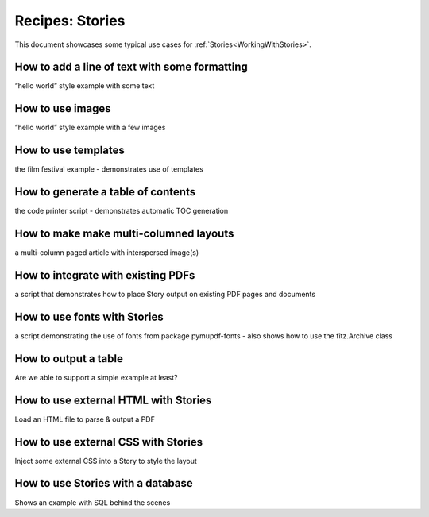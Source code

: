 .. _RecipesStories:

==============================
Recipes: Stories
==============================


This document showcases some typical use cases for :ref:`Stories<WorkingWithStories>`.



How to add a line of text with some formatting
~~~~~~~~~~~~~~~~~~~~~~~~~~~~~~~~~~~~~~~~~~~~~~~~~~~~~~~

“hello world” style example with some text



How to use images
~~~~~~~~~~~~~~~~~~~~~~~~~~~~~~~~~~~~~~~~~

“hello world” style example with a few images


How to use templates
~~~~~~~~~~~~~~~~~~~~~~~~~~~~~~~~~~~~~~~~~~~~~~~~~~~~~~~

the film festival example - demonstrates use of templates




How to generate a table of contents
~~~~~~~~~~~~~~~~~~~~~~~~~~~~~~~~~~~~~~~~~~~~~~~~~~~~~~~

the code printer script - demonstrates automatic TOC generation



How to make make multi-columned layouts
~~~~~~~~~~~~~~~~~~~~~~~~~~~~~~~~~~~~~~~~~~~~~~~~~~~~~~~

a multi-column paged article with interspersed image(s)



How to integrate with existing PDFs
~~~~~~~~~~~~~~~~~~~~~~~~~~~~~~~~~~~~~~~~~~~~~~~~~~~~~~~


a script that demonstrates how to place Story output on existing PDF pages and documents


How to use fonts with Stories
~~~~~~~~~~~~~~~~~~~~~~~~~~~~~~~~~~~~~~~~~~~~~~~~~~~~~~~

a script demonstrating the use of fonts from package pymupdf-fonts - also shows how to use the fitz.Archive class




How to output a table
~~~~~~~~~~~~~~~~~~~~~~~~


Are we able to support a simple example at least?



How to use external HTML with Stories
~~~~~~~~~~~~~~~~~~~~~~~~~~~~~~~~~~~~~~~~~~~~~


Load an HTML file to parse & output a PDF


How to use external CSS with Stories
~~~~~~~~~~~~~~~~~~~~~~~~~~~~~~~~~~~~~~~~~~~~~


Inject some external CSS into a Story to style the layout




How to use Stories with a database
~~~~~~~~~~~~~~~~~~~~~~~~~~~~~~~~~~~~~~~~~~~~~



Shows an example with SQL behind the scenes



